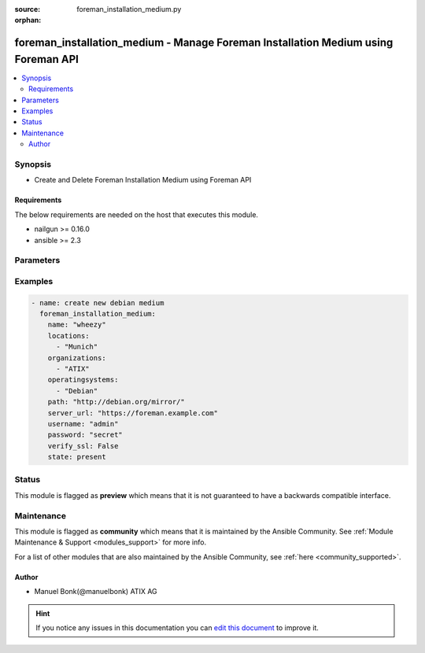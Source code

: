 :source: foreman_installation_medium.py

:orphan:

.. _foreman_installation_medium_module:


foreman_installation_medium - Manage Foreman Installation Medium using Foreman API
++++++++++++++++++++++++++++++++++++++++++++++++++++++++++++++++++++++++++++++++++

.. versionadded:: 2.5

.. contents::
   :local:
   :depth: 2


Synopsis
--------
- Create and Delete Foreman Installation Medium using Foreman API



Requirements
~~~~~~~~~~~~
The below requirements are needed on the host that executes this module.

- nailgun >= 0.16.0
- ansible >= 2.3


Parameters
----------

.. raw:: html

    <table  border=0 cellpadding=0 class="documentation-table">
        <tr>
            <th colspan="1">Parameter</th>
            <th>Choices/<font color="blue">Defaults</font></th>
                        <th width="100%">Comments</th>
        </tr>
                    <tr>
                                                                <td colspan="1">
                    <b>locations</b>
                    <br/><div style="font-size: small; color: red">list</div>                                                        </td>
                                <td>
                                                                                                                                                            </td>
                                                                <td>
                                                                        <div>List of locations the installation medium should be assigned to</div>
                                                                                </td>
            </tr>
                                <tr>
                                                                <td colspan="1">
                    <b>name</b>
                                        <br/><div style="font-size: small; color: red">required</div>                                    </td>
                                <td>
                                                                                                                                                            </td>
                                                                <td>
                                                                        <div>The full installation medium name</div>
                                                                                </td>
            </tr>
                                <tr>
                                                                <td colspan="1">
                    <b>operatingsystems</b>
                    <br/><div style="font-size: small; color: red">list</div>                                                        </td>
                                <td>
                                                                                                                                                            </td>
                                                                <td>
                                                                        <div>List of operating systems the installation medium should be assigned to</div>
                                                                                </td>
            </tr>
                                <tr>
                                                                <td colspan="1">
                    <b>organizations</b>
                    <br/><div style="font-size: small; color: red">list</div>                                                        </td>
                                <td>
                                                                                                                                                            </td>
                                                                <td>
                                                                        <div>List of organizations the installation medium should be assigned to</div>
                                                                                </td>
            </tr>
                                <tr>
                                                                <td colspan="1">
                    <b>os_family</b>
                                                                            </td>
                                <td>
                                                                                                                            <ul><b>Choices:</b>
                                                                                                                                                                <li>AIX</li>
                                                                                                                                                                                                <li>Altlinux</li>
                                                                                                                                                                                                <li>Archlinux</li>
                                                                                                                                                                                                <li>Debian</li>
                                                                                                                                                                                                <li>Freebsd</li>
                                                                                                                                                                                                <li>Gentoo</li>
                                                                                                                                                                                                <li>Junos</li>
                                                                                                                                                                                                <li>Redhat</li>
                                                                                                                                                                                                <li>Solaris</li>
                                                                                                                                                                                                <li>Suse</li>
                                                                                                                                                                                                <li>Windows</li>
                                                                                    </ul>
                                                                            </td>
                                                                <td>
                                                                        <div>The OS family the template shall be assigned with. If no os_family is set but a operatingsystem, the value will be derived from it.</div>
                                                                                </td>
            </tr>
                                <tr>
                                                                <td colspan="1">
                    <b>password</b>
                                        <br/><div style="font-size: small; color: red">required</div>                                    </td>
                                <td>
                                                                                                                                                            </td>
                                                                <td>
                                                                        <div>foreman user password</div>
                                                                                </td>
            </tr>
                                <tr>
                                                                <td colspan="1">
                    <b>path</b>
                                                                            </td>
                                <td>
                                                                                                                                                            </td>
                                                                <td>
                                                                        <div>Path to the installation medium</div>
                                                                                </td>
            </tr>
                                <tr>
                                                                <td colspan="1">
                    <b>server_url</b>
                                        <br/><div style="font-size: small; color: red">required</div>                                    </td>
                                <td>
                                                                                                                                                            </td>
                                                                <td>
                                                                        <div>foreman url</div>
                                                                                </td>
            </tr>
                                <tr>
                                                                <td colspan="1">
                    <b>state</b>
                                                                            </td>
                                <td>
                                                                                                                            <ul><b>Choices:</b>
                                                                                                                                                                <li><div style="color: blue"><b>present</b>&nbsp;&larr;</div></li>
                                                                                                                                                                                                <li>absent</li>
                                                                                    </ul>
                                                                            </td>
                                                                <td>
                                                                        <div>installation medium presence</div>
                                                                                </td>
            </tr>
                                <tr>
                                                                <td colspan="1">
                    <b>username</b>
                                        <br/><div style="font-size: small; color: red">required</div>                                    </td>
                                <td>
                                                                                                                                                            </td>
                                                                <td>
                                                                        <div>foreman username</div>
                                                                                </td>
            </tr>
                                <tr>
                                                                <td colspan="1">
                    <b>verify_ssl</b>
                    <br/><div style="font-size: small; color: red">bool</div>                                                        </td>
                                <td>
                                                                                                                                                                                                                    <ul><b>Choices:</b>
                                                                                                                                                                <li>no</li>
                                                                                                                                                                                                <li><div style="color: blue"><b>yes</b>&nbsp;&larr;</div></li>
                                                                                    </ul>
                                                                            </td>
                                                                <td>
                                                                        <div>verify ssl connection when communicating with foreman</div>
                                                                                </td>
            </tr>
                        </table>
    <br/>



Examples
--------

.. code-block:: yaml+jinja

    
    - name: create new debian medium
      foreman_installation_medium:
        name: "wheezy"
        locations:
          - "Munich"
        organizations:
          - "ATIX"
        operatingsystems:
          - "Debian"
        path: "http://debian.org/mirror/"
        server_url: "https://foreman.example.com"
        username: "admin"
        password: "secret"
        verify_ssl: False
        state: present





Status
------



This module is flagged as **preview** which means that it is not guaranteed to have a backwards compatible interface.



Maintenance
-----------

This module is flagged as **community** which means that it is maintained by the Ansible Community. See :ref:`Module Maintenance & Support <modules_support>` for more info.

For a list of other modules that are also maintained by the Ansible Community, see :ref:`here <community_supported>`.





Author
~~~~~~

- Manuel Bonk(@manuelbonk) ATIX AG


.. hint::
    If you notice any issues in this documentation you can `edit this document <https://github.com/theforeman/foreman-ansible-modules/edit/master/modules/foreman_installation_medium.py?description=%3C!---%20Your%20description%20here%20--%3E%0A%0A%2Blabel:%20docsite_pr>`_ to improve it.
